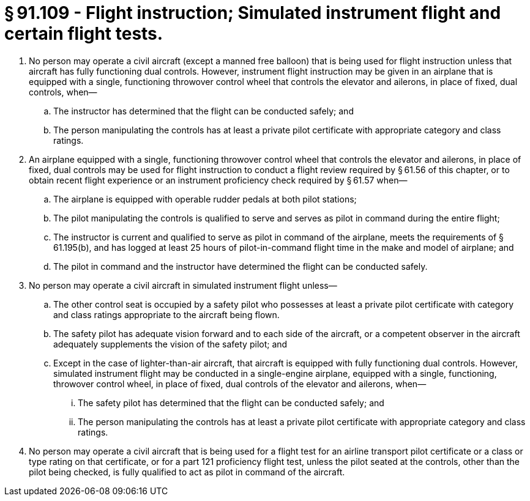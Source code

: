 # § 91.109 - Flight instruction; Simulated instrument flight and certain flight tests.

[start=1,loweralpha]
. No person may operate a civil aircraft (except a manned free balloon) that is being used for flight instruction unless that aircraft has fully functioning dual controls. However, instrument flight instruction may be given in an airplane that is equipped with a single, functioning throwover control wheel that controls the elevator and ailerons, in place of fixed, dual controls, when—
[start=1,arabic]
.. The instructor has determined that the flight can be conducted safely; and
.. The person manipulating the controls has at least a private pilot certificate with appropriate category and class ratings.
. An airplane equipped with a single, functioning throwover control wheel that controls the elevator and ailerons, in place of fixed, dual controls may be used for flight instruction to conduct a flight review required by § 61.56 of this chapter, or to obtain recent flight experience or an instrument proficiency check required by § 61.57 when—
[start=1,arabic]
.. The airplane is equipped with operable rudder pedals at both pilot stations;
.. The pilot manipulating the controls is qualified to serve and serves as pilot in command during the entire flight;
.. The instructor is current and qualified to serve as pilot in command of the airplane, meets the requirements of § 61.195(b), and has logged at least 25 hours of pilot-in-command flight time in the make and model of airplane; and
.. The pilot in command and the instructor have determined the flight can be conducted safely.
. No person may operate a civil aircraft in simulated instrument flight unless—
[start=1,arabic]
.. The other control seat is occupied by a safety pilot who possesses at least a private pilot certificate with category and class ratings appropriate to the aircraft being flown.
.. The safety pilot has adequate vision forward and to each side of the aircraft, or a competent observer in the aircraft adequately supplements the vision of the safety pilot; and
.. Except in the case of lighter-than-air aircraft, that aircraft is equipped with fully functioning dual controls. However, simulated instrument flight may be conducted in a single-engine airplane, equipped with a single, functioning, throwover control wheel, in place of fixed, dual controls of the elevator and ailerons, when—
[start=1,lowerroman]
... The safety pilot has determined that the flight can be conducted safely; and
... The person manipulating the controls has at least a private pilot certificate with appropriate category and class ratings.
. No person may operate a civil aircraft that is being used for a flight test for an airline transport pilot certificate or a class or type rating on that certificate, or for a part 121 proficiency flight test, unless the pilot seated at the controls, other than the pilot being checked, is fully qualified to act as pilot in command of the aircraft.


